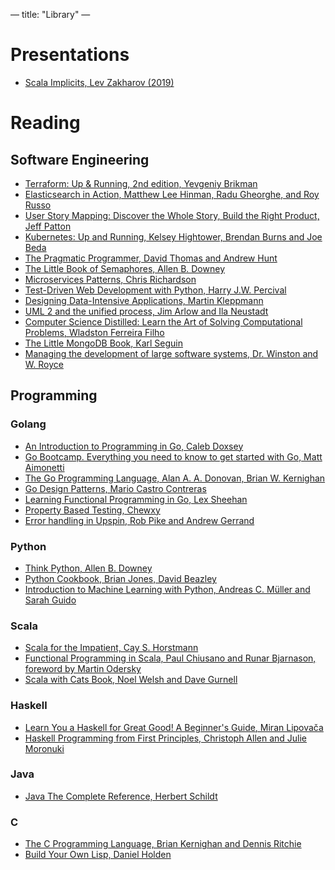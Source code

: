 ---
title: "Library"
---

* Presentations
- [[https://docs.google.com/presentation/d/1ywE0bbw6aeMBj6dEwPQUjGiL1MgJtiXAuV48e2AOV4Y/edit?usp=sharing][Scala Implicits, Lev Zakharov (2019)]]
* Reading
** Software Engineering
- [[https://www.terraformupandrunning.com/][Terraform: Up & Running, 2nd edition, Yevgeniy Brikman]]
- [[https://www.manning.com/books/elasticsearch-in-action/][Elasticsearch in Action, Matthew Lee Hinman, Radu Gheorghe, and Roy Russo]]
- [[https://www.jpattonassociates.com/user-story-mapping/][User Story Mapping: Discover the Whole Story, Build the Right Product, Jeff Patton]]
- [[https://www.oreilly.com/library/view/kubernetes-up-and/9781491935668/][Kubernetes: Up and Running, Kelsey Hightower, Brendan Burns and Joe Beda]]
- [[https://pragprog.com/book/tpp20/the-pragmatic-programmer-20th-anniversary-edition][The Pragmatic Programmer, David Thomas and Andrew Hunt]]
- [[https://greenteapress.com/wp/semaphores/][The Little Book of Semaphores, Allen B. Downey]]
- [[https://www.manning.com/books/microservices-patterns?a_aid=microservices-patterns-chris&a_bid=2d6d8a4d][Microservices Patterns, Chris Richardson]]
- [[https://www.obeythetestinggoat.com/pages/book.html][Test-Driven Web Development with Python, Harry J.W. Percival]]
- [[http://dataintensive.net][Designing Data-Intensive Applications, Martin Kleppmann]]
- [[https://www.amazon.com/UML-Unified-Process-Practical-Object-Oriented/dp/0321321278][UML 2 and the unified process, Jim Arlow and Ila Neustadt]]
- [[https://www.amazon.com/Computer-Science-Distilled-Computational-Problems/dp/0997316020][Computer Science Distilled: Learn the Art of Solving Computational Problems,
  Wladston Ferreira Filho]]
- [[https://github.com/karlseguin/the-little-mongodb-book][The Little MongoDB Book, Karl Seguin]]
- [[http://www-scf.usc.edu/~csci201/lectures/Lecture11/royce1970.pdf][Managing the development of large software systems, Dr. Winston and W. Royce]]
** Programming
*** Golang
- [[https://www.golang-book.com/books/intro][An Introduction to Programming in Go, Caleb Doxsey]]
- [[http://www.golangbootcamp.com/][Go Bootcamp. Everything you need to know to get started with Go, Matt
  Aimonetti]]
- [[https://www.gopl.io/][The Go Programming Language, Alan A. A. Donovan, Brian W. Kernighan]]
- [[https://www.oreilly.com/library/view/go-design-patterns/9781786466204/][Go Design Patterns, Mario Castro Contreras]]
- [[https://www.oreilly.com/library/view/learning-functional-programming/9781787281394/][Learning Functional Programming in Go, Lex Sheehan]]
- [[https://blog.gopheracademy.com/advent-2017/property-based-testing/][Property Based Testing, Chewxy]]
- [[https://commandcenter.blogspot.com/2017/12/error-handling-in-upspin.html][Error handling in Upspin, Rob Pike and Andrew Gerrand]]
*** Python
- [[https://greenteapress.com/wp/think-python-2e/][Think Python, Allen B. Downey]]
- [[http://shop.oreilly.com/product/0636920027072.do][Python Cookbook, Brian Jones, David Beazley]]
- [[https://www.amazon.com/Introduction-Machine-Learning-Python-Scientists/dp/1449369413][Introduction to Machine Learning with Python, Andreas C. Müller and Sarah
  Guido]]
*** Scala
- [[https://www.oreilly.com/library/view/scala-for-the/9780132761772/][Scala for the Impatient, Cay S. Horstmann]]
- [[https://www.manning.com/books/functional-programming-in-scala][Functional Programming in Scala, Paul Chiusano and Runar Bjarnason, foreword
  by Martin Odersky]]
- [[https://underscore.io/books/scala-with-cats][Scala with Cats Book, Noel Welsh and Dave Gurnell]]
*** Haskell
- [[http://learnyouahaskell.com][Learn You a Haskell for Great Good! A Beginner's Guide, Miran Lipovača]]
- [[https://haskellbook.com/][Haskell Programming from First Principles, Christoph Allen and Julie Moronuki]]
*** Java
- [[https://www.amazon.com/Java-Complete-Reference-Herbert-Schildt/dp/0071606300][Java The Complete Reference, Herbert Schildt]]
*** C
- [[https://www.amazon.com/Programming-Language-2nd-Brian-Kernighan/dp/0131103628][The C Programming Language, Brian Kernighan and Dennis Ritchie]]
- [[http://www.buildyourownlisp.com][Build Your Own Lisp, Daniel Holden]]
